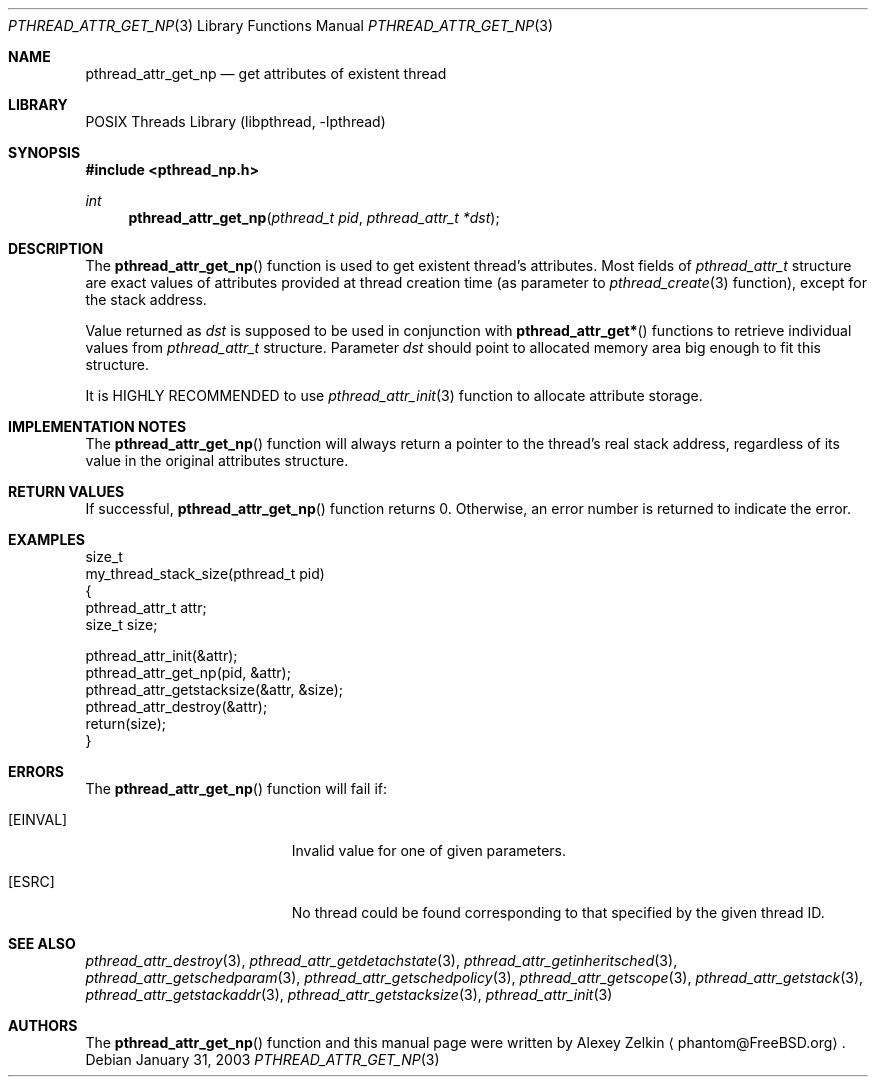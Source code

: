 .\" Copyright (c) 2002,2003 Alexey Zelkin <phantom@FreeBSD.org>
.\" All rights reserved.
.\"
.\" Redistribution and use in source and binary forms, with or without
.\" modification, are permitted provided that the following conditions
.\" are met:
.\" 1. Redistributions of source code must retain the above copyright
.\"    notice, this list of conditions and the following disclaimer.
.\" 2. Redistributions in binary form must reproduce the above copyright
.\"    notice, this list of conditions and the following disclaimer in the
.\"    documentation and/or other materials provided with the distribution.
.\"
.\" THIS SOFTWARE IS PROVIDED BY THE AUTHOR AND CONTRIBUTORS ``AS IS'' AND
.\" ANY EXPRESS OR IMPLIED WARRANTIES, INCLUDING, BUT NOT LIMITED TO, THE
.\" IMPLIED WARRANTIES OF MERCHANTABILITY AND FITNESS FOR A PARTICULAR PURPOSE
.\" ARE DISCLAIMED.  IN NO EVENT SHALL THE AUTHOR OR CONTRIBUTORS BE LIABLE
.\" FOR ANY DIRECT, INDIRECT, INCIDENTAL, SPECIAL, EXEMPLARY, OR CONSEQUENTIAL
.\" DAMAGES (INCLUDING, BUT NOT LIMITED TO, PROCUREMENT OF SUBSTITUTE GOODS
.\" OR SERVICES; LOSS OF USE, DATA, OR PROFITS; OR BUSINESS INTERRUPTION)
.\" HOWEVER CAUSED AND ON ANY THEORY OF LIABILITY, WHETHER IN CONTRACT, STRICT
.\" LIABILITY, OR TORT (INCLUDING NEGLIGENCE OR OTHERWISE) ARISING IN ANY WAY
.\" OUT OF THE USE OF THIS SOFTWARE, EVEN IF ADVISED OF THE POSSIBILITY OF
.\" SUCH DAMAGE.
.\"
.\" $FreeBSD: projects/vps/share/man/man3/pthread_attr_get_np.3 172880 2007-10-22 10:08:01Z ru $
.\"
.Dd January 31, 2003
.Dt PTHREAD_ATTR_GET_NP 3
.Os
.Sh NAME
.Nm pthread_attr_get_np
.Nd get attributes of existent thread
.Sh LIBRARY
.Lb libpthread
.Sh SYNOPSIS
.In pthread_np.h
.Ft int
.Fn pthread_attr_get_np "pthread_t pid" "pthread_attr_t *dst"
.Sh DESCRIPTION
The
.Fn pthread_attr_get_np
function is used to get existent thread's attributes.
Most fields of
.Vt pthread_attr_t
structure are exact values of attributes provided at thread creation
time (as parameter to
.Xr pthread_create 3
function), except for the stack address.
.Pp
Value returned as
.Fa dst
is supposed to be used in conjunction with
.Fn pthread_attr_get*
functions to retrieve individual values from
.Vt pthread_attr_t
structure.
Parameter
.Fa dst
should point to allocated memory area big enough to fit this structure.
.Pp
It is HIGHLY RECOMMENDED to use
.Xr pthread_attr_init 3
function to allocate attribute storage.
.Sh IMPLEMENTATION NOTES
The
.Fn pthread_attr_get_np
function will always return a pointer to the thread's real stack address,
regardless of its value in the original attributes structure.
.Sh RETURN VALUES
If successful,
.Fn pthread_attr_get_np
function returns 0.
Otherwise, an error number is returned to indicate the error.
.Sh EXAMPLES
.Bd -literal
size_t
my_thread_stack_size(pthread_t pid)
{
    pthread_attr_t attr;
    size_t size;

    pthread_attr_init(&attr);
    pthread_attr_get_np(pid, &attr);
    pthread_attr_getstacksize(&attr, &size);
    pthread_attr_destroy(&attr);
    return(size);
}
.Ed
.Sh ERRORS
The
.Fn pthread_attr_get_np
function will fail if:
.Bl -tag -width Er
.It Bq Er EINVAL
Invalid value for one of given parameters.
.It Bq Er ESRC
No thread could be found corresponding to that specified by the given
thread ID.
.El
.Sh SEE ALSO
.Xr pthread_attr_destroy 3 ,
.Xr pthread_attr_getdetachstate 3 ,
.Xr pthread_attr_getinheritsched 3 ,
.Xr pthread_attr_getschedparam 3 ,
.Xr pthread_attr_getschedpolicy 3 ,
.Xr pthread_attr_getscope 3 ,
.Xr pthread_attr_getstack 3 ,
.Xr pthread_attr_getstackaddr 3 ,
.Xr pthread_attr_getstacksize 3 ,
.Xr pthread_attr_init 3
.Sh AUTHORS
The
.Fn pthread_attr_get_np
function and this manual page were written by
.An Alexey Zelkin
.Aq phantom@FreeBSD.org .
